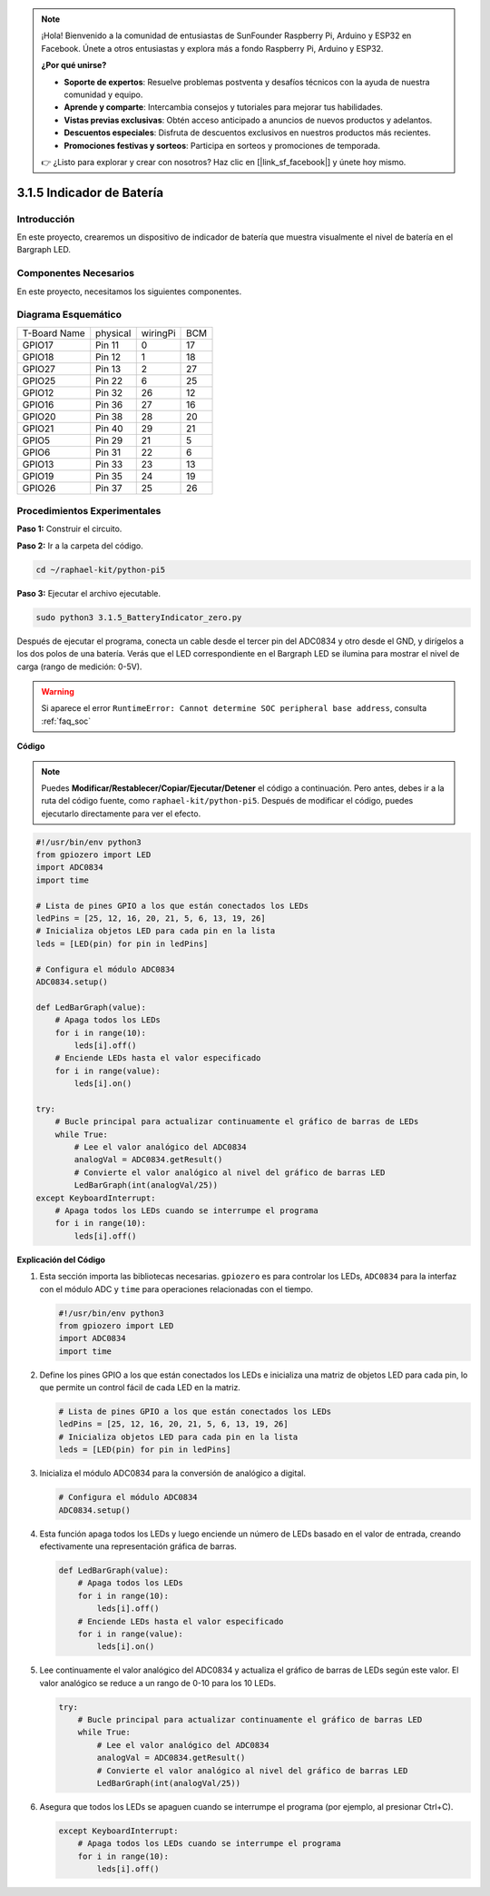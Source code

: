 .. note::

    ¡Hola! Bienvenido a la comunidad de entusiastas de SunFounder Raspberry Pi, Arduino y ESP32 en Facebook. Únete a otros entusiastas y explora más a fondo Raspberry Pi, Arduino y ESP32.

    **¿Por qué unirse?**

    - **Soporte de expertos**: Resuelve problemas postventa y desafíos técnicos con la ayuda de nuestra comunidad y equipo.
    - **Aprende y comparte**: Intercambia consejos y tutoriales para mejorar tus habilidades.
    - **Vistas previas exclusivas**: Obtén acceso anticipado a anuncios de nuevos productos y adelantos.
    - **Descuentos especiales**: Disfruta de descuentos exclusivos en nuestros productos más recientes.
    - **Promociones festivas y sorteos**: Participa en sorteos y promociones de temporada.

    👉 ¿Listo para explorar y crear con nosotros? Haz clic en [|link_sf_facebook|] y únete hoy mismo.

.. _py_pi5_btr_indicator:

3.1.5 Indicador de Batería
=============================

Introducción
---------------

En este proyecto, crearemos un dispositivo de indicador de batería que 
muestra visualmente el nivel de batería en el Bargraph LED.

Componentes Necesarios
-------------------------

En este proyecto, necesitamos los siguientes componentes.

.. image:: ../python_pi5/img/4.1.11_battery_indicator_list.png
    :align: center

.. Es definitivamente conveniente comprar un kit completo, aquí está el enlace:

.. .. list-table::
..     :widths: 20 20 20
..     :header-rows: 1

..     *   - Nombre	
..         - ELEMENTOS EN ESTE KIT
..         - ENLACE
..     *   - Kit Raphael
..         - 337
..         - |link_Raphael_kit|

.. También puedes comprarlos por separado en los enlaces a continuación.

.. .. list-table::
..     :widths: 30 20
..     :header-rows: 1

..     *   - INTRODUCCIÓN AL COMPONENTE
..         - ENLACE DE COMPRA

..     *   - :ref:`gpio_extension_board`
..         - |link_gpio_board_buy|
..     *   - :ref:`breadboard`
..         - |link_breadboard_buy|
..     *   - :ref:`wires`
..         - |link_wires_buy|
..     *   - :ref:`resistor`
..         - |link_resistor_buy|
..     *   - :ref:`bar_graph`
..         - \-
..     *   - :ref:`adc0834`
..         - \-

Diagrama Esquemático
------------------------

============ ======== ======== ===
T-Board Name physical wiringPi BCM
GPIO17       Pin 11   0        17
GPIO18       Pin 12   1        18
GPIO27       Pin 13   2        27
GPIO25       Pin 22   6        25
GPIO12       Pin 32   26       12
GPIO16       Pin 36   27       16
GPIO20       Pin 38   28       20
GPIO21       Pin 40   29       21
GPIO5        Pin 29   21       5
GPIO6        Pin 31   22       6
GPIO13       Pin 33   23       13
GPIO19       Pin 35   24       19
GPIO26       Pin 37   25       26
============ ======== ======== ===

.. image:: ../python_pi5/img/4.1.11_battery_indicator_schematic.png
   :align: center

Procedimientos Experimentales
--------------------------------

**Paso 1:** Construir el circuito.

.. image:: ../python_pi5/img/4.1.11_battery_indicator_circuit.png

**Paso 2:** Ir a la carpeta del código.

.. raw:: html

   <run></run>

.. code-block::

    cd ~/raphael-kit/python-pi5

**Paso 3:** Ejecutar el archivo ejecutable.

.. raw:: html

   <run></run>

.. code-block::

    sudo python3 3.1.5_BatteryIndicator_zero.py

Después de ejecutar el programa, conecta un cable desde el tercer pin 
del ADC0834 y otro desde el GND, y dirígelos a los dos polos de una batería. 
Verás que el LED correspondiente en el Bargraph LED se ilumina para mostrar 
el nivel de carga (rango de medición: 0-5V).

.. warning::

    Si aparece el error ``RuntimeError: Cannot determine SOC peripheral base address``, consulta :ref:`faq_soc`

**Código**

.. note::
    Puedes **Modificar/Restablecer/Copiar/Ejecutar/Detener** el código a continuación. Pero antes, debes ir a la ruta del código fuente, como ``raphael-kit/python-pi5``. Después de modificar el código, puedes ejecutarlo directamente para ver el efecto.

.. raw:: html

    <run></run>

.. code-block:: python

   #!/usr/bin/env python3
   from gpiozero import LED
   import ADC0834
   import time

   # Lista de pines GPIO a los que están conectados los LEDs
   ledPins = [25, 12, 16, 20, 21, 5, 6, 13, 19, 26]
   # Inicializa objetos LED para cada pin en la lista
   leds = [LED(pin) for pin in ledPins]

   # Configura el módulo ADC0834
   ADC0834.setup()

   def LedBarGraph(value):
       # Apaga todos los LEDs
       for i in range(10):
           leds[i].off()
       # Enciende LEDs hasta el valor especificado
       for i in range(value):
           leds[i].on()

   try:
       # Bucle principal para actualizar continuamente el gráfico de barras de LEDs
       while True:
           # Lee el valor analógico del ADC0834
           analogVal = ADC0834.getResult()
           # Convierte el valor analógico al nivel del gráfico de barras LED
           LedBarGraph(int(analogVal/25))
   except KeyboardInterrupt: 
       # Apaga todos los LEDs cuando se interrumpe el programa
       for i in range(10):
           leds[i].off()



**Explicación del Código**

#. Esta sección importa las bibliotecas necesarias. ``gpiozero`` es para controlar los LEDs, ``ADC0834`` para la interfaz con el módulo ADC y ``time`` para operaciones relacionadas con el tiempo.

   .. code-block:: python

       #!/usr/bin/env python3
       from gpiozero import LED
       import ADC0834
       import time

#. Define los pines GPIO a los que están conectados los LEDs e inicializa una matriz de objetos LED para cada pin, lo que permite un control fácil de cada LED en la matriz.

   .. code-block:: python

       # Lista de pines GPIO a los que están conectados los LEDs
       ledPins = [25, 12, 16, 20, 21, 5, 6, 13, 19, 26]
       # Inicializa objetos LED para cada pin en la lista
       leds = [LED(pin) for pin in ledPins]

#. Inicializa el módulo ADC0834 para la conversión de analógico a digital.

   .. code-block:: python

       # Configura el módulo ADC0834
       ADC0834.setup()

#. Esta función apaga todos los LEDs y luego enciende un número de LEDs basado en el valor de entrada, creando efectivamente una representación gráfica de barras.

   .. code-block:: python

       def LedBarGraph(value):
           # Apaga todos los LEDs
           for i in range(10):
               leds[i].off()
           # Enciende LEDs hasta el valor especificado
           for i in range(value):
               leds[i].on()

#. Lee continuamente el valor analógico del ADC0834 y actualiza el gráfico de barras de LEDs según este valor. El valor analógico se reduce a un rango de 0-10 para los 10 LEDs.

   .. code-block:: python

       try:
           # Bucle principal para actualizar continuamente el gráfico de barras LED
           while True:
               # Lee el valor analógico del ADC0834
               analogVal = ADC0834.getResult()
               # Convierte el valor analógico al nivel del gráfico de barras LED
               LedBarGraph(int(analogVal/25))

#. Asegura que todos los LEDs se apaguen cuando se interrumpe el programa (por ejemplo, al presionar Ctrl+C).

   .. code-block:: python

       except KeyboardInterrupt: 
           # Apaga todos los LEDs cuando se interrumpe el programa
           for i in range(10):
               leds[i].off()